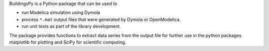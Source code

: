 BuildingsPy is a Python package that can be used to

* run Modelica simulation using Dymola
* process ``*.mat`` output files that were generated by Dymola or OpenModelica.
* run unit tests as part of the library development.

The package provides functions to extract data series from 
the output file for further use in the python packages 
matplotlib for plotting and SciPy for scientific computing.
